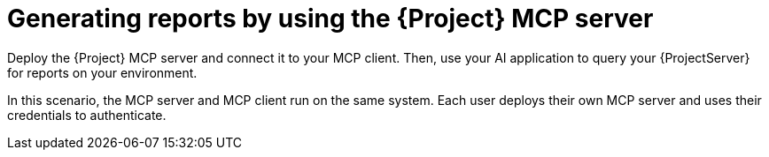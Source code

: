 :_mod-docs-content-type: CONCEPT

[id="generating-reports-by-using-the-project-mcp-server"]
= Generating reports by using the {Project} MCP server

Deploy the {Project} MCP server and connect it to your MCP client.
Then, use your AI application to query your {ProjectServer} for reports on your environment.

In this scenario, the MCP server and MCP client run on the same system.
Each user deploys their own MCP server and uses their credentials to authenticate.
